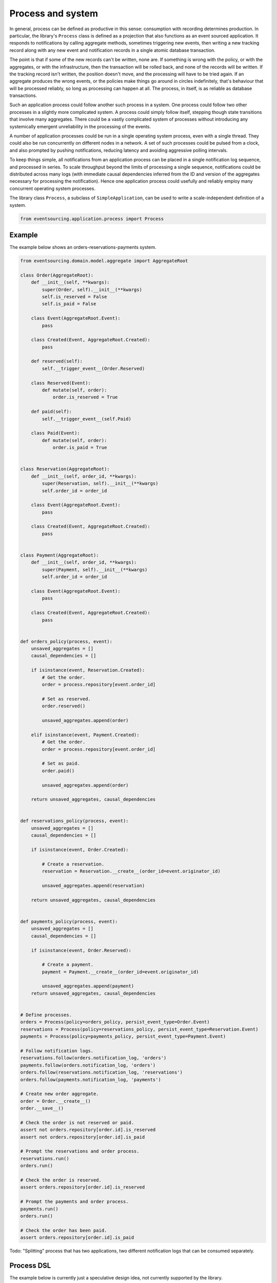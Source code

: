 ==================
Process and system
==================

In general, process can be defined as productive in this sense: consumption with
recording determines production. In particular, the library's ``Process`` class is
defined as a projection that also functions as an event sourced application. It
responds to notifications by calling aggregate methods, sometimes triggering new
events, then writing a new tracking record along with any new event and notification
records in a single atomic database transaction.

The point is that if some of the new records can't be written, none are. If
something is wrong with the policy, or with the aggregates, or with the
infrastructure, then the transaction will be rolled back, and none of the
records will be written. If the tracking record isn't written, the position doesn't
move, and the processing will have to be tried again. If an aggregate produces
the wrong events, or the policies make things go around in circles indefinitely,
that's behaviour that will be processed reliably, so long as processing can happen at all.
The process, in itself, is as reliable as database transactions.

Such an application process could follow another such process in a system. One process
could follow two other processes in a slightly more complicated system. A process
could simply follow itself, stepping though state transitions that involve
many aggregates. There could be a vastly complicated system of processes
without introducing any systemically emergent unreliability in the processing
of the events.

A number of application processes could be run in a single operating system
process, even with a single thread. They could also be run concurrently
on different nodes in a network. A set of such processes could be pulsed from
a clock, and also prompted by pushing notifications, reducing latency and
avoiding aggressive polling intervals.

To keep things simple, all notifications from an application process can be
placed in a single notification log sequence, and processed in series. To scale
throughput beyond the limits of processing a single sequence, notifications could
be distributed across many logs (with immediate causal dependencies inferred from
the ID and version of the aggregates necessary for processing the notification).
Hence one application process could usefully and reliably employ many concurrent
operating system processes.

The library class ``Process``, a subclass of ``SimpleApplication``, can be
used to write a scale-independent definition of a system.


.. code:: python

    from eventsourcing.application.process import Process


Example
~~~~~~~

The example below shows an orders-reservations-payments system.


.. code:: python


    from eventsourcing.domain.model.aggregate import AggregateRoot

    class Order(AggregateRoot):
        def __init__(self, **kwargs):
            super(Order, self).__init__(**kwargs)
            self.is_reserved = False
            self.is_paid = False

        class Event(AggregateRoot.Event):
            pass

        class Created(Event, AggregateRoot.Created):
            pass

        def reserved(self):
            self.__trigger_event__(Order.Reserved)

        class Reserved(Event):
            def mutate(self, order):
                order.is_reserved = True

        def paid(self):
            self.__trigger_event__(self.Paid)

        class Paid(Event):
            def mutate(self, order):
                order.is_paid = True


    class Reservation(AggregateRoot):
        def __init__(self, order_id, **kwargs):
            super(Reservation, self).__init__(**kwargs)
            self.order_id = order_id

        class Event(AggregateRoot.Event):
            pass

        class Created(Event, AggregateRoot.Created):
            pass


    class Payment(AggregateRoot):
        def __init__(self, order_id, **kwargs):
            super(Payment, self).__init__(**kwargs)
            self.order_id = order_id

        class Event(AggregateRoot.Event):
            pass

        class Created(Event, AggregateRoot.Created):
            pass


    def orders_policy(process, event):
        unsaved_aggregates = []
        causal_dependencies = []

        if isinstance(event, Reservation.Created):
            # Get the order.
            order = process.repository[event.order_id]

            # Set as reserved.
            order.reserved()

            unsaved_aggregates.append(order)

        elif isinstance(event, Payment.Created):
            # Get the order.
            order = process.repository[event.order_id]

            # Set as paid.
            order.paid()

            unsaved_aggregates.append(order)

        return unsaved_aggregates, causal_dependencies


    def reservations_policy(process, event):
        unsaved_aggregates = []
        causal_dependencies = []

        if isinstance(event, Order.Created):

            # Create a reservation.
            reservation = Reservation.__create__(order_id=event.originator_id)

            unsaved_aggregates.append(reservation)

        return unsaved_aggregates, causal_dependencies


    def payments_policy(process, event):
        unsaved_aggregates = []
        causal_dependencies = []

        if isinstance(event, Order.Reserved):

            # Create a payment.
            payment = Payment.__create__(order_id=event.originator_id)

            unsaved_aggregates.append(payment)
        return unsaved_aggregates, causal_dependencies


    # Define processes.
    orders = Process(policy=orders_policy, persist_event_type=Order.Event)
    reservations = Process(policy=reservations_policy, persist_event_type=Reservation.Event)
    payments = Process(policy=payments_policy, persist_event_type=Payment.Event)

    # Follow notification logs.
    reservations.follow(orders.notification_log, 'orders')
    payments.follow(orders.notification_log, 'orders')
    orders.follow(reservations.notification_log, 'reservations')
    orders.follow(payments.notification_log, 'payments')

    # Create new order aggregate.
    order = Order.__create__()
    order.__save__()

    # Check the order is not reserved or paid.
    assert not orders.repository[order.id].is_reserved
    assert not orders.repository[order.id].is_paid

    # Prompt the reservations and order process.
    reservations.run()
    orders.run()

    # Check the order is reserved.
    assert orders.repository[order.id].is_reserved

    # Prompt the payments and order process.
    payments.run()
    orders.run()

    # Check the order has been paid.
    assert orders.repository[order.id].is_paid



Todo: "Splitting" process that has two applications, two different notification logs that can be consumed separately.


Process DSL
~~~~~~~~~~~

The example below is currently just a speculative design idea, not currently supported by the library.

.. code::

    @process(policy=OrdersPolicy)
    def orders():
        reservations() + payments()

    @process(policy=ReservationsPolicy)
    def reservations():
        orders()

    @process(policy=PaymentsPolicy)
    def payments():
        orders()



